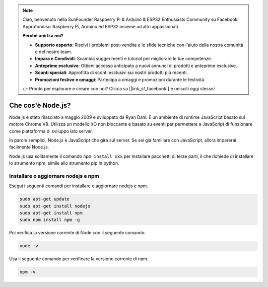 .. note::

    Ciao, benvenuto nella SunFounder Raspberry Pi & Arduino & ESP32 Enthusiasts Community su Facebook! Approfondisci Raspberry Pi, Arduino ed ESP32 insieme ad altri appassionati.

    **Perché unirti a noi?**

    - **Supporto esperto**: Risolvi i problemi post-vendita e le sfide tecniche con l'aiuto della nostra comunità e del nostro team.
    - **Impara e Condividi**: Scambia suggerimenti e tutorial per migliorare le tue competenze.
    - **Anteprime esclusive**: Ottieni accesso anticipato a nuovi annunci di prodotti e anteprime esclusive.
    - **Sconti speciali**: Approfitta di sconti esclusivi sui nostri prodotti più recenti.
    - **Promozioni festive e omaggi**: Partecipa a omaggi e promozioni durante le festività.

    👉 Pronto per esplorare e creare con noi? Clicca su [|link_sf_facebook|] e unisciti oggi stesso!

Che cos'è Node.js?
=====================

Node.js è stato rilasciato a maggio 2009 e sviluppato da Ryan Dahl. È un ambiente di runtime JavaScript basato sul motore Chrome V8. Utilizza un modello I/O non bloccante e basato su eventi per permettere a JavaScript di funzionare come piattaforma di sviluppo lato server.

In parole semplici, Node.js è JavaScript che gira sul server. Se sei già familiare con JavaScript, allora imparerai facilmente Node.js.

Node.js usa solitamente il comando ``npm install xxx`` per installare pacchetti di terze parti, il che richiede di installare lo strumento npm, simile allo strumento pip in python.

Installare o aggiornare nodejs e npm
---------------------------------------

Esegui i seguenti comandi per installare e aggiornare nodejs e npm.

.. raw:: html

    <run></run>

.. code-block::

    sudo apt-get update
    sudo apt-get install nodejs
    sudo apt-get install npm 
    sudo npm install npm -g

Poi verifica la versione corrente di Node con il seguente comando.

.. raw:: html

    <run></run>

.. code-block::

    node -v

Usa il seguente comando per verificare la versione corrente di npm.

.. raw:: html

    <run></run>

.. code-block::

    npm -v
